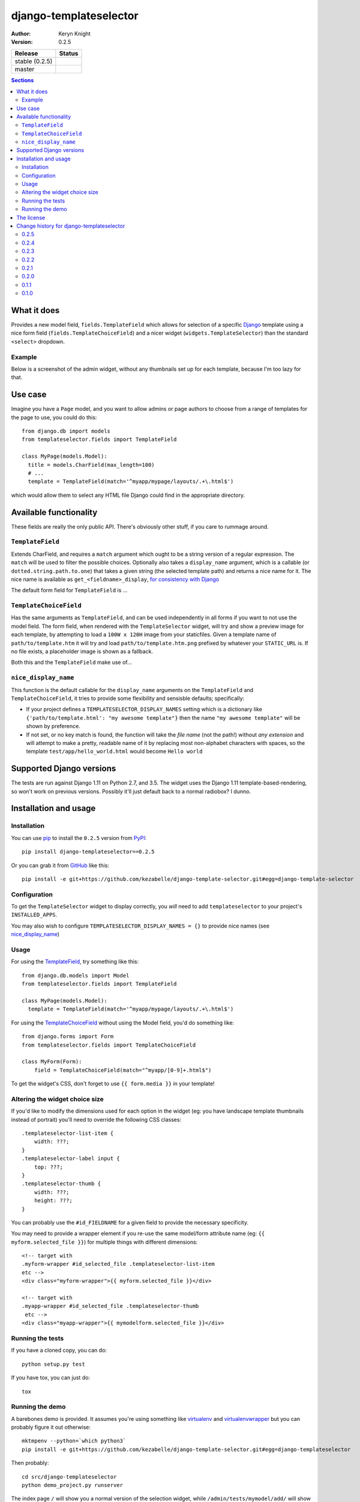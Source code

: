 django-templateselector
=======================

:author: Keryn Knight
:version: 0.2.5

.. |travis_stable| image:: https://travis-ci.org/kezabelle/django-template-selector.svg?branch=0.2.5
  :target: https://travis-ci.org/kezabelle/django-template-selector

.. |travis_master| image:: https://travis-ci.org/kezabelle/django-template-selector.svg?branch=master
  :target: https://travis-ci.org/kezabelle/django-template-selector

==============  ======
Release         Status
==============  ======
stable (0.2.5)  |travis_stable|
master          |travis_master|
==============  ======


.. contents:: Sections
   :depth: 2

What it does
------------

Provides a new model field, ``fields.TemplateField`` which allows for selection
of a specific `Django`_ template using a nice form field (``fields.TemplateChoiceField``)
and a nicer widget (``widgets.TemplateSelector``) than the standard ``<select>`` dropdown.

Example
^^^^^^^

Below is a screenshot of the admin widget, without any thumbnails set up for
each template, because I'm too lazy for that.

.. image:: https://raw.github.com/kezabelle/django-template-selector/master/screenshot.png
    :alt: Example

Use case
--------

Imagine you have a ``Page`` model, and you want to allow admins or page authors
to choose from a range of templates for the page to use, you could do this::

  from django.db import models
  from templateselector.fields import TemplateField

  class MyPage(models.Model):
    title = models.CharField(max_length=100)
    # ...
    template = TemplateField(match='^myapp/mypage/layouts/.+\.html$')

which would allow them to select any HTML file Django could find in the
appropriate directory.


Available functionality
-----------------------

These fields are really the only public API. There's obviously other stuff, if you
care to rummage around.

``TemplateField``
^^^^^^^^^^^^^^^^^

Extends CharField, and requires a ``match`` argument which ought to be a
string version of a regular expression. The ``match`` will be used to filter
the possible choices. Optionally also takes a ``display_name`` argument, which
is a callable (or ``dotted.string.path.to.one``) that takes a given
string (the selected template path) and returns a nice name for it. The
nice name is available as ``get_<fieldname>_display``, `for consistency with Django`_

The default form field for ``TemplateField`` is ...

``TemplateChoiceField``
^^^^^^^^^^^^^^^^^^^^^^^

Has the same arguments as ``TemplateField``, and can be used independently
in all forms if you want to not use the model field.
The form field, when rendered with the ``TemplateSelector`` widget, will try
and show a preview image for each template, by attempting to load a ``100W x 120H``
image from your staticfiles.
Given a template name of
``path/to/template.htm`` it will try and load ``path/to/template.htm.png`` prefixed
by whatever your ``STATIC_URL`` is. If no file exists, a placeholder image is
shown as a fallback.

Both this and the ``TemplateField`` make use of...

``nice_display_name``
^^^^^^^^^^^^^^^^^^^^^

This function is the default callable for the ``display_name`` arguments on
the ``TemplateField`` and ``TemplateChoiceField``, it tries to provide some
flexibility and sensisble defaults; specifically:

* If your project defines a ``TEMPLATESELECTOR_DISPLAY_NAMES`` setting which
  is a dictionary like ``{'path/to/template.html': "my awesome template"}`` then
  the name ``"my awesome template"`` will be shown by preference.
* If not set, or no key match is found, the function will take the *file name*
  (not the path!) without *any extension* and will attempt to make a pretty, readable
  name of it by replacing most non-alphabet characters with spaces, so
  the template ``test/app/hello_world.html`` would become ``Hello world``

Supported Django versions
-------------------------

The tests are run against Django 1.11 on Python 2.7, and 3.5.
The widget uses the Django 1.11 template-based-rendering, so won't work on
previous versions. Possibly it'll just default back to a normal radiobox? I dunno.


Installation and usage
----------------------

Installation
^^^^^^^^^^^^

You can use `pip`_ to install the ``0.2.5`` version from `PyPI`_::

    pip install django-templateselector==0.2.5

Or you can grab it from  `GitHub`_  like this::

  pip install -e git+https://github.com/kezabelle/django-template-selector.git#egg=django-template-selector

Configuration
^^^^^^^^^^^^^

To get the ``TemplateSelector`` widget to display correctly, you *will* need to
add ``templateselector`` to your project's ``INSTALLED_APPS``.

You may also wish to configure ``TEMPLATESELECTOR_DISPLAY_NAMES = {}`` to provide
nice names (see `nice_display_name`_)

Usage
^^^^^

For using the  `TemplateField`_, try something like this::

  from django.db.models import Model
  from templateselector.fields import TemplateField

  class MyPage(models.Model):
    template = TemplateField(match='^myapp/mypage/layouts/.+\.html$')

For using the `TemplateChoiceField`_ without using the Model field, you'd
do something like::

    from django.forms import Form
    from templateselector.fields import TemplateChoiceField

    class MyForm(Form):
        field = TemplateChoiceField(match="^myapp/[0-9]+.html$")

To get the widget's CSS, don't forget to use ``{{ form.media }}`` in your template!

Altering the widget choice size
^^^^^^^^^^^^^^^^^^^^^^^^^^^^^^^

If you'd like to modify the dimensions used for each option in the widget (eg:
you have landscape template thumbnails instead of portrait) you'll need to
override the following CSS classes::

    .templateselector-list-item {
        width: ???;
    }
    .templateselector-label input {
        top: ???;
    }
    .templateselector-thumb {
        width: ???;
        height: ???;
    }

You can probably use the ``#id_FIELDNAME`` for a given field to provide the
necessary specificity.

You may need to provide a wrapper element if you re-use the same model/form
attribute name (eg: ``{{ myform.selected_file }}``) for multiple things with
different dimensions::

    <!-- target with
    .myform-wrapper #id_selected_file .templateselector-list-item
    etc -->
    <div class="myform-wrapper">{{ myform.selected_file }}</div>

    <!-- target with
    .myapp-wrapper #id_selected_file .templateselector-thumb
     etc -->
    <div class="myapp-wrapper">{{ mymodelform.selected_file }}</div>

Running the tests
^^^^^^^^^^^^^^^^^

If you have a cloned copy, you can do::

  python setup.py test

If you have tox, you can just do::

  tox

Running the demo
^^^^^^^^^^^^^^^^

A barebones demo is provided. It assumes you're using something like `virtualenv`_ and
`virtualenvwrapper`_ but you can probably figure it out otherwise::

    mktmpenv --python=`which python3`
    pip install -e git+https://github.com/kezabelle/django-template-selector.git#egg=django-templateselector

Then probably::

    cd src/django-templateselector
    python demo_project.py runserver

The index page ``/`` will show you a normal version of the selection widget,
while ``/admin/tests/mymodel/add/`` will show the slightly customised version
for the standard `Django`_ admin.

The license
-----------

It's the `FreeBSD`_. There's should be a ``LICENSE`` file in the root of the repository, and in any archives.

.. _Django: https://www.djangoproject.com/
.. _GitHub: https://github.com/
.. _FreeBSD: http://en.wikipedia.org/wiki/BSD_licenses#2-clause_license_.28.22Simplified_BSD_License.22_or_.22FreeBSD_License.22.29
.. _virtualenvwrapper: https://virtualenvwrapper.readthedocs.io/en/latest/
.. _virtualenv: https://virtualenv.pypa.io/en/stable/
.. _pip: https://pip.pypa.io/en/stable/
.. _PyPI: https://pypi.python.org/pypi
.. _for consistency with Django: https://docs.djangoproject.com/en/stable/ref/models/instances/#django.db.models.Model.get_FOO_display


----

Copyright (c) 2017, Keryn Knight
All rights reserved.

Redistribution and use in source and binary forms, with or without modification, are permitted provided that the following conditions are met:

1. Redistributions of source code must retain the above copyright notice, this list of conditions and the following disclaimer.

2. Redistributions in binary form must reproduce the above copyright notice, this list of conditions and the following disclaimer in the documentation and/or other materials provided with the distribution.

THIS SOFTWARE IS PROVIDED BY THE COPYRIGHT HOLDERS AND CONTRIBUTORS "AS IS" AND ANY EXPRESS OR IMPLIED WARRANTIES, INCLUDING, BUT NOT LIMITED TO, THE IMPLIED WARRANTIES OF MERCHANTABILITY AND FITNESS FOR A PARTICULAR PURPOSE ARE DISCLAIMED. IN NO EVENT SHALL THE COPYRIGHT HOLDER OR CONTRIBUTORS BE LIABLE FOR ANY DIRECT, INDIRECT, INCIDENTAL, SPECIAL, EXEMPLARY, OR CONSEQUENTIAL DAMAGES (INCLUDING, BUT NOT LIMITED TO, PROCUREMENT OF SUBSTITUTE GOODS OR SERVICES; LOSS OF USE, DATA, OR PROFITS; OR BUSINESS INTERRUPTION) HOWEVER CAUSED AND ON ANY THEORY OF LIABILITY, WHETHER IN CONTRACT, STRICT LIABILITY, OR TORT (INCLUDING NEGLIGENCE OR OTHERWISE) ARISING IN ANY WAY OUT OF THE USE OF THIS SOFTWARE, EVEN IF ADVISED OF THE POSSIBILITY OF SUCH DAMAGE.


----

Change history for django-templateselector
------------------------------------------

0.2.5
^^^^^^
* |FIX| Added ``:focus`` visual styles so that keyboard navigation through a form
  including the widget may now indicate when selecting items.

0.2.4
^^^^^^
* |NEW| Added a `system check`_ to ensure that the templates and styles are
  able to be loaded.


0.2.3
^^^^^^
* |FIX| Change the model level field validation (``TemplateField(match=...)`` to
  forcibly check the given value matches the regex, in addition to checking
  whether the given value exists in one of the template loaders.
* |META| Still trying to master automatic deployment from Travis. One day I'll
  get sdist working again!

0.2.2
^^^^^^
* |META| Still trying to master automatic deployment from Travis. No
  functionality change since ``0.2.0``


0.2.1
^^^^^^
* |META| Automatic deployment of new releases from Travis mostly worked, but the
  ``sdist`` is in poor shape (see commit ``44ad2a1542f2f61a73de84e0f7213bccfdb6f265``)
  so I've disabled that for now. Wheels are better anyway, right? No
  functionality change since ``0.2.0``


0.2.0
^^^^^^

* |FIX| prevent the "same" template showing up more than once in the
  widget, which wouldn't be possible when using ``get_template`` (`#1`_)
* |NEW| If the form field (``TemplateChoiceField``) has only **one** valid template
  option, and the form is unbound (ie: its an **add** form or whatever) then
  pre-select the valid choice. Only happens if the field has ``required=True``
* |NEW| using the ``get_<fieldname>_display`` as a value in a ```ModelAdmin.list_display``
  will now allow for sorting by the underlying value in the database. (`#2`_)
* |NEW| if the ``<fieldname>`` is used as part of a ``ModelAdmin.list_filter`` it will
  show the nice display names of any used templates, rather than their internal
  path representation. (`#3`_)

0.1.1
^^^^^^
* |META| First release on PyPI.

0.1.0
^^^^^
* |META| Initial development.


.. |FIX| replace:: **BUGFIX:**
.. |NEW| replace:: **FEATURE:**
.. |META| replace:: **MISC:**
.. _#1: https://github.com/kezabelle/django-template-selector/issues/1
.. _#2: https://github.com/kezabelle/django-template-selector/issues/2
.. _#3: https://github.com/kezabelle/django-template-selector/issues/3
.. _system check: https://docs.djangoproject.com/en/stable/topics/checks/


